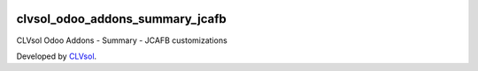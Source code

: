 .. image:: https://img.shields.io/badge/licence-AGPL--3-blue.svg
   :target: http://www.gnu.org/licenses/agpl-3.0-standalone.html
   :alt: License: AGPL-3

================================
clvsol_odoo_addons_summary_jcafb
================================

CLVsol Odoo Addons - Summary - JCAFB customizations

Developed by `CLVsol <https://github.com/CLVsol>`_.

